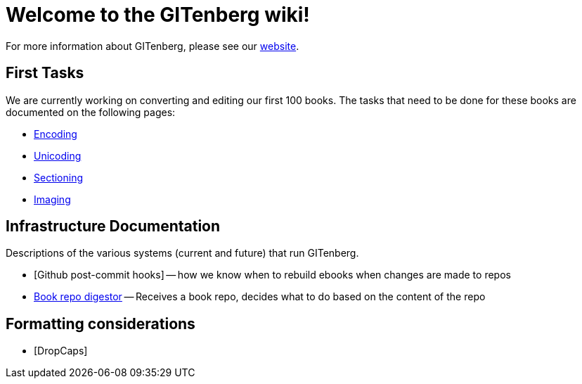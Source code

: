 = Welcome to the GITenberg wiki!

For more information about GITenberg, please see our https://gitenberg.github.io[website].

== First Tasks
We are currently working on converting and editing our first 100 books.  
The tasks that need to be done for these books are documented on the following pages:

* https://github.com/gitenberg-dev/wiki/wiki/encoding[Encoding]
* https://github.com/gitenberg-dev/wiki/wiki/unicoding[Unicoding]
* https://github.com/gitenberg-dev/wiki/wiki/sectioning[Sectioning]
* https://github.com/gitenberg-dev/wiki/wiki/imaging[Imaging]

== Infrastructure Documentation
Descriptions of the various systems (current and future) that run GITenberg.

* [Github post-commit hooks] -- how we know when to rebuild ebooks when changes are made to repos
* https://github.com/gitenberg-dev/wiki/wiki/DropCaps[Book repo digestor] -- Receives a book repo, decides what to do based on the content of the repo


== Formatting considerations
* [DropCaps]
